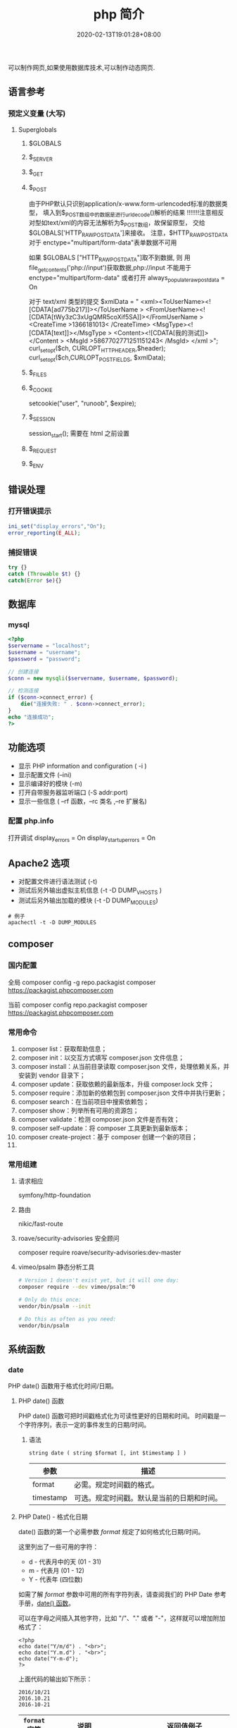 #+TITLE: php 简介
#+DESCRIPTION: php 简介
#+TAGS[]: php
#+CATEGORIES[]: 技术
#+DATE: 2020-02-13T19:01:28+08:00
#+draft: true

可以制作网页,如果使用数据库技术,可以制作动态网页.

# more
** 语言参考
*** 预定义变量 (大写)   
**** Superglobals
***** $GLOBALS
***** $_SERVER
***** $_GET
***** $_POST
      由于PHP默认只识别application/x-www.form-urlencoded标准的数据类型，
      填入到$_POST数组中的数据是进行urldecode()解析的结果  !!!!!!!注意相反
      对型如text/xml的内容无法解析为$_POST数组，故保留原型，
      交给$GLOBALS['HTTP_RAW_POST_DATA']来接收。
      注意，$HTTP_RAW_POST_DATA 对于 enctype="multipart/form-data"表单数据不可用


      如果 $GLOBALS ["HTTP_RAW_POST_DATA"]取不到数据,
      则 用file_get_contents('php://input')获取数据,php://input 不能用于 enctype="multipart/form-data"
      或者打开 always_populate_raw_post_data = On


     对于 text/xml 类型的提交
     $xmlData = "
     <xml><ToUserName><![CDATA[ad775b217]]></ToUserName >
     <FromUserName><![CDATA[tWy3zC3xUgQMR5coXif5SA]]></FromUserName >
     <CreateTime >1366181013< /CreateTime>
     <MsgType><![CDATA[text]]></MsgType >
     <Content><![CDATA[我的测试]]></Content >
     <MsgId >5867702771251151243< /MsgId>
     </xml >";
      curl_setopt($ch, CURLOPT_HTTPHEADER,$header);
      curl_setopt($ch,CURLOPT_POSTFIELDS, $xmlData);
***** $_FILES
***** $_COOKIE
     setcookie("user", "runoob", $expire);
***** $_SESSION
      session_start(); 需要在 html 之前设置
***** $_REQUEST
***** $_ENV
** 错误处理
*** 打开错误提示
    #+begin_src php
      ini_set("display_errors","On");
      error_reporting(E_ALL); 
    #+end_src

*** 捕捉错误
    #+begin_src php
      try {}
      catch (Throwable $t) {}
      catch(Error $e){}
    #+end_src
** 数据库
*** mysql    
    #+begin_src php
      <?php
      $servername = "localhost";
      $username = "username";
      $password = "password";
 
      // 创建连接
      $conn = new mysqli($servername, $username, $password);
 
      // 检测连接
      if ($conn->connect_error) {
          die("连接失败: " . $conn->connect_error);
      } 
      echo "连接成功";
      ?>
    #+end_src
** 功能选项
   - 显示 PHP information and configuration (  -i )
   - 显示配置文件 (--ini)
   - 显示编译好的模块 (-m)
   - 打开自带服务器监听端口 (-S addr:port)
   - 显示一些信息 ( --rf 函数，--rc 类名 ,--re 扩展名)
*** 配置 php.info
    打开调试
    display_errors = On
    display_startup_errors = On
** Apache2 选项
   - 对配置文件进行语法测试 (-t)
   - 测试后另外输出虚拟主机信息 (-t   -D DUMP_VHOSTS )
   - 测试后另外输出加载的模块 (-t   -D DUMP_MODULES)

   #+begin_src shell
     # 例子
     apachectl -t -D DUMP_MODULES
   #+end_src
** composer 
*** 国内配置 
    全局
    composer config -g repo.packagist composer https://packagist.phpcomposer.com
    
    当前
    composer config repo.packagist composer https://packagist.phpcomposer.com
*** 常用命令 
     1. composer list：获取帮助信息；
     2. composer init：以交互方式填写 composer.json 文件信息；
     3. composer install：从当前目录读取 composer.json 文件，处理依赖关系，并安装到 vendor 目录下；
     4. composer update：获取依赖的最新版本，升级 composer.lock 文件；
     5. composer require：添加新的依赖包到 composer.json 文件中并执行更新；
     6. composer search：在当前项目中搜索依赖包；
     7. composer show：列举所有可用的资源包；
     8. composer validate：检测 composer.json 文件是否有效；
     9. composer self-update：将 composer 工具更新到最新版本；
     10. composer create-project：基于 composer 创建一个新的项目；
     11. 
*** 常用组建
**** 请求相应
     symfony/http-foundation
**** 路由
     nikic/fast-route
**** roave/security-advisories 安全顾问
     composer require roave/security-advisories:dev-master    
**** vimeo/psalm 静态分析工具
     #+begin_src sh
       # Version 1 doesn't exist yet, but it will one day:
       composer require --dev vimeo/psalm:^0

       # Only do this once:
       vendor/bin/psalm --init

       # Do this as often as you need:
       vendor/bin/psalm
     #+end_src
    
** 系统函数
*** date
    PHP date() 函数用于格式化时间/日期。
**** PHP date() 函数
     PHP date() 函数可把时间戳格式化为可读性更好的日期和时间。
     时间戳是一个字符序列，表示一定的事件发生的日期/时间。

***** 语法

      #+BEGIN_EXAMPLE
          string date ( string $format [, int $timestamp ] )
      #+END_EXAMPLE

      | 参数        | 描述                                         |
      |-------------+----------------------------------------------|
      | format      | 必需。规定时间戳的格式。                     |
      | timestamp   | 可选。规定时间戳。默认是当前的日期和时间。   |
**** PHP Date() - 格式化日期
     date() 函数的第一个必需参数 /format/ 规定了如何格式化日期/时间。

     这里列出了一些可用的字符：

     -  d - 代表月中的天 (01 - 31)
     -  m - 代表月 (01 - 12)
     -  Y - 代表年 (四位数)

     如需了解 /format/ 参数中可用的所有字符列表，请查阅我们的 PHP Date
     参考手册，[[file:func-date-date.html][date() 函数]]。

     可以在字母之间插入其他字符，比如 "/"、"." 或者
     "-"，这样就可以增加附加格式了：

     #+BEGIN_EXAMPLE
         <?php
         echo date("Y/m/d") . "<br>";
         echo date("Y.m.d") . "<br>";
         echo date("Y-m-d");
         ?>
     #+END_EXAMPLE

     上面代码的输出如下所示：

     #+BEGIN_EXAMPLE
         2016/10/21
         2016.10.21
         2016-10-21
     #+END_EXAMPLE

     | =format= 字符          | 说明                                                                                                                                  | 返回值例子                                                                                                               |
     |------------------------+---------------------------------------------------------------------------------------------------------------------------------------+--------------------------------------------------------------------------------------------------------------------------|
     | /日/                   | ---                                                                                                                                   | ---                                                                                                                      |
     | /d/                    | 月份中的第几天，有前导零的 2 位数字                                                                                                   | /01/ 到 /31/                                                                                                             |
     | /D/                    | 星期中的第几天，文本表示，3 个字母                                                                                                    | /Mon/ 到 /Sun/                                                                                                           |
     | /j/                    | 月份中的第几天，没有前导零                                                                                                            | /1/ 到 /31/                                                                                                              |
     | /l/（"L"的小写字母）   | 星期几，完整的文本格式                                                                                                                | /Sunday/ 到 /Saturday/                                                                                                   |
     | /N/                    | ISO-8601 格式数字表示的星期中的第几天（PHP 5.1.0 新加）                                                                               | /1/（表示星期一）到 /7/（表示星期天）                                                                                    |
     | /S/                    | 每月天数后面的英文后缀，2 个字符                                                                                                      | /st/，/nd/，/rd/ 或者 /th/。可以和 /j/ 一起用                                                                            |
     | /w/                    | 星期中的第几天，数字表示                                                                                                              | /0/（表示星期天）到 /6/（表示星期六）                                                                                    |
     | /z/                    | 年份中的第几天                                                                                                                        | /0/ 到 /365/                                                                                                             |
     | /星期/                 | ---                                                                                                                                   | ---                                                                                                                      |
     | /W/                    | ISO-8601 格式年份中的第几周，每周从星期一开始（PHP 4.1.0 新加的）                                                                     | 例如：/42/（当年的第 42 周）                                                                                             |
     | /月/                   | ---                                                                                                                                   | ---                                                                                                                      |
     | /F/                    | 月份，完整的文本格式，例如 January 或者 March                                                                                         | /January/ 到 /December/                                                                                                  |
     | /m/                    | 数字表示的月份，有前导零                                                                                                              | /01/ 到 /12/                                                                                                             |
     | /M/                    | 三个字母缩写表示的月份                                                                                                                | /Jan/ 到 /Dec/                                                                                                           |
     | /n/                    | 数字表示的月份，没有前导零                                                                                                            | /1/ 到 /12/                                                                                                              |
     | /t/                    | 给定月份所应有的天数                                                                                                                  | /28/ 到 /31/                                                                                                             |
     | /年/                   | ---                                                                                                                                   | ---                                                                                                                      |
     | /L/                    | 是否为闰年                                                                                                                            | 如果是闰年为 /1/，否则为 /0/                                                                                             |
     | /o/                    | ISO-8601 格式年份数字。这和 /Y/ 的值相同，只除了如果 ISO 的星期数（/W/）属于前一年或下一年，则用那一年。（PHP 5.1.0 新加）            | Examples: /1999/ or /2003/                                                                                               |
     | /Y/                    | 4 位数字完整表示的年份                                                                                                                | 例如：/1999/ 或 /2003/                                                                                                   |
     | /y/                    | 2 位数字表示的年份                                                                                                                    | 例如：/99/ 或 /03/                                                                                                       |
     | /时间/                 | ---                                                                                                                                   | ---                                                                                                                      |
     | /a/                    | 小写的上午和下午值                                                                                                                    | /am/ 或 /pm/                                                                                                             |
     | /A/                    | 大写的上午和下午值                                                                                                                    | /AM/ 或 /PM/                                                                                                             |
     | /B/                    | Swatch Internet 标准时                                                                                                                | /000/ 到 /999/                                                                                                           |
     | /g/                    | 小时，12 小时格式，没有前导零                                                                                                         | /1/ 到 /12/                                                                                                              |
     | /G/                    | 小时，24 小时格式，没有前导零                                                                                                         | /0/ 到 /23/                                                                                                              |
     | /h/                    | 小时，12 小时格式，有前导零                                                                                                           | /01/ 到 /12/                                                                                                             |
     | /H/                    | 小时，24 小时格式，有前导零                                                                                                           | /00/ 到 /23/                                                                                                             |
     | /i/                    | 有前导零的分钟数                                                                                                                      | /00/ 到 /59/>                                                                                                            |
     | /s/                    | 秒数，有前导零                                                                                                                        | /00/ 到 /59/>                                                                                                            |
     | /u/                    | 毫秒 （PHP 5.2.2 新加）。需要注意的是 *date()* 函数总是返回 /000000/ 因为它只接受 integer 参数， 而 DateTime::format() 才支持毫秒。   | 示例: /654321/                                                                                                           |
     | /时区/                 | ---                                                                                                                                   | ---                                                                                                                      |
     | /e/                    | 时区标识（PHP 5.1.0 新加）                                                                                                            | 例如：/UTC/，/GMT/，/Atlantic/Azores/                                                                                    |
     | /I/                    | 是否为夏令时                                                                                                                          | 如果是夏令时为 /1/，否则为 /0/                                                                                           |
     | /O/                    | 与格林威治时间相差的小时数                                                                                                            | 例如：/+0200/                                                                                                            |
     | /P/                    | 与格林威治时间（GMT）的差别，小时和分钟之间有冒号分隔（PHP 5.1.3 新加）                                                               | 例如：/+02:00/                                                                                                           |
     | /T/                    | 本机所在的时区                                                                                                                        | 例如：/EST/，/MDT/（【译者注】在 Windows 下为完整文本格式，例如"Eastern Standard Time"，中文版会显示"中国标准时间"）。   |
     | /Z/                    | 时差偏移量的秒数。UTC 西边的时区偏移量总是负的，UTC 东边的时区偏移量总是正的。                                                        | /-43200/ 到 /43200/                                                                                                      |
     | /完整的日期／时间/     | ---                                                                                                                                   | ---                                                                                                                      |
     | /c/                    | ISO 8601 格式的日期（PHP 5 新加）                                                                                                     | 2004-02-12T15:19:21+00:00                                                                                                |
     | /r/                    | RFC 822 格式的日期                                                                                                                    | 例如：/Thu, 21 Dec 2000 16:01:07 +0200/                                                                                  |
     | /U/                    | 从 Unix 纪元（January 1 1970 00:00:00 GMT）开始至今的秒数                                                                             | 参见 time()                                                                                                              |
     #+CAPTION: *格式字串可以识别以下 =format= 参数的字符串*
*** Filesystem Functions
    basename — Returns trailing name component of path
    chgrp — Changes file group
    chmod — Changes file mode
    chown — Changes file owner
    clearstatcache — Clears file status cache
    copy — Copies file
    delete — See unlink or unset
    dirname — Returns a parent directory's path
    disk_free_space — Returns available space on filesystem or disk partition
    disk_total_space — Returns the total size of a filesystem or disk partition
    diskfreespace — Alias of disk_free_space
    fclose — Closes an open file pointer
    feof — Tests for end-of-file on a file pointer
    fflush — Flushes the output to a file
    fgetc — Gets character from file pointer
    fgetcsv — Gets line from file pointer and parse for CSV fields
    fgets — Gets line from file pointer
    fgetss — Gets line from file pointer and strip HTML tags
    file_exists — Checks whether a file or directory exists
    file_get_contents — Reads entire file into a string
    file_put_contents — Write data to a file
    file — Reads entire file into an array
    fileatime — Gets last access time of file
    filectime — Gets inode change time of file
    filegroup — Gets file group
    fileinode — Gets file inode
    filemtime — Gets file modification time
    fileowner — Gets file owner
    fileperms — Gets file permissions
    filesize — Gets file size
    filetype — Gets file type
    flock — Portable advisory file locking
    fnmatch — Match filename against a pattern
    fopen — Opens file or URL
    fpassthru — Output all remaining data on a file pointer
    fputcsv — Format line as CSV and write to file pointer
    fputs — Alias of fwrite
    fread — Binary-safe file read
    fscanf — Parses input from a file according to a format
    fseek — Seeks on a file pointer
    fstat — Gets information about a file using an open file pointer
    ftell — Returns the current position of the file read/write pointer
    ftruncate — Truncates a file to a given length
    fwrite — Binary-safe file write
    glob — Find pathnames matching a pattern
    is_dir — Tells whether the filename is a directory
    is_executable — Tells whether the filename is executable
    is_file — Tells whether the filename is a regular file
    is_link — Tells whether the filename is a symbolic link
    is_readable — Tells whether a file exists and is readable
    is_uploaded_file — Tells whether the file was uploaded via HTTP POST
    is_writable — Tells whether the filename is writable
    is_writeable — Alias of is_writable
    lchgrp — Changes group ownership of symlink
    lchown — Changes user ownership of symlink
    link — Create a hard link
    linkinfo — Gets information about a link
    lstat — Gives information about a file or symbolic link
    mkdir — Makes directory
    move_uploaded_file — Moves an uploaded file to a new location
    parse_ini_file — Parse a configuration file
    parse_ini_string — Parse a configuration string
    pathinfo — Returns information about a file path
    pclose — Closes process file pointer
    popen — Opens process file pointer
    readfile — Outputs a file
    readlink — Returns the target of a symbolic link
    realpath_cache_get — Get realpath cache entries
    realpath_cache_size — Get realpath cache size
    realpath — Returns canonicalized absolute pathname
    rename — Renames a file or directory
    rewind — Rewind the position of a file pointer
    rmdir — Removes directory
    set_file_buffer — Alias of stream_set_write_buffer
    stat — Gives information about a file
    symlink — Creates a symbolic link
    tempnam — Create file with unique file name
    tmpfile — Creates a temporary file
    touch — Sets access and modification time of file
    umask — Changes the current umask
    unlink — Deletes a file
*** cURL Functions (需要带入编译选项)
**** 常量
     CURLOPT_HTTPGET 
     CURLOPT_HTTP_VERSION 
     CURLOPT_SSLKEY 
     CURLOPT_SSLKEYTYPE   
**** 函数 
     curl_close — Close a cURL session
     curl_copy_handle — Copy a cURL handle along with all of its preferences
     curl_errno — Return the last error number
     curl_error — Return a string containing the last error for the current session
     curl_escape — URL encodes the given string
     curl_exec — Perform a cURL session
     curl_file_create — Create a CURLFile object
     curl_getinfo — Get information regarding a specific transfer
     curl_init — Initialize a cURL session
     curl_multi_add_handle — Add a normal cURL handle to a cURL multi handle
     curl_multi_close — Close a set of cURL handles
     curl_multi_errno — Return the last multi curl error number
     curl_multi_exec — Run the sub-connections of the current cURL handle
     curl_multi_getcontent — Return the content of a cURL handle if CURLOPT_RETURNTRANSFER is set
     curl_multi_info_read — Get information about the current transfers
     curl_multi_init — Returns a new cURL multi handle
     curl_multi_remove_handle — Remove a multi handle from a set of cURL handles
     curl_multi_select — Wait for activity on any curl_multi connection
     curl_multi_setopt — Set an option for the cURL multi handle
     curl_multi_strerror — Return string describing error code
     curl_pause — Pause and unpause a connection
     curl_reset — Reset all options of a libcurl session handle
     curl_setopt_array — Set multiple options for a cURL transfer
     curl_setopt — Set an option for a cURL transfer
     curl_share_close — Close a cURL share handle
     curl_share_errno — Return the last share curl error number
     curl_share_init — Initialize a cURL share handle
     curl_share_setopt — Set an option for a cURL share handle
     curl_share_strerror — Return string describing the given error code
     curl_strerror — Return string describing the given error code
     curl_unescape — Decodes the given URL encoded string
     curl_version — Gets cURL version information
**** 例子
     to get the full webpages from head as well as body (获取网页的全部)

     一般获取 CURLOPT_RETURNTRANSFER 就可以了
     #+begin_src php
       <?php 
       $curl = curl_init('http://example.com'); 
       curl_setopt($curl, CURLOPT_FAILONERROR, true); 
       curl_setopt($curl, CURLOPT_FOLLOWLOCATION, true); 
       curl_setopt($curl, CURLOPT_RETURNTRANSFER, true); 
       curl_setopt($curl, CURLOPT_SSL_VERIFYHOST, false); 
       curl_setopt($curl, CURLOPT_SSL_VERIFYPEER, false);   
       $result = curl_exec($curl); 
       echo $result; 
       ?>
     #+end_src
*** Memcached — The Memcached class (缓存)
**** 函数 
     Memcached::add — Add an item under a new key
     Memcached::addByKey — Add an item under a new key on a specific server
     Memcached::addServer — Add a server to the server pool
     Memcached::addServers — Add multiple servers to the server pool
     Memcached::append — Append data to an existing item
     Memcached::appendByKey — Append data to an existing item on a specific server
     Memcached::cas — Compare and swap an item
     Memcached::casByKey — Compare and swap an item on a specific server
     Memcached::__construct — Create a Memcached instance
     Memcached::decrement — Decrement numeric item's value
     Memcached::decrementByKey — Decrement numeric item's value, stored on a specific server
     Memcached::delete — Delete an item
     Memcached::deleteByKey — Delete an item from a specific server
     Memcached::deleteMulti — Delete multiple items
     Memcached::deleteMultiByKey — Delete multiple items from a specific server
     Memcached::fetch — Fetch the next result
     Memcached::fetchAll — Fetch all the remaining results
     Memcached::flush — Invalidate all items in the cache
     Memcached::get — Retrieve an item
     Memcached::getAllKeys — Gets the keys stored on all the servers
     Memcached::getByKey — Retrieve an item from a specific server
     Memcached::getDelayed — Request multiple items
     Memcached::getDelayedByKey — Request multiple items from a specific server
     Memcached::getMulti — Retrieve multiple items
     Memcached::getMultiByKey — Retrieve multiple items from a specific server
     Memcached::getOption — Retrieve a Memcached option value
     Memcached::getResultCode — Return the result code of the last operation
     Memcached::getResultMessage — Return the message describing the result of the last operation
     Memcached::getServerByKey — Map a key to a server
     Memcached::getServerList — Get the list of the servers in the pool
     Memcached::getStats — Get server pool statistics
     Memcached::getVersion — Get server pool version info
     Memcached::increment — Increment numeric item's value
     Memcached::incrementByKey — Increment numeric item's value, stored on a specific server
     Memcached::isPersistent — Check if a persitent connection to memcache is being used
     Memcached::isPristine — Check if the instance was recently created
     Memcached::prepend — Prepend data to an existing item
     Memcached::prependByKey — Prepend data to an existing item on a specific server
     Memcached::quit — Close any open connections
     Memcached::replace — Replace the item under an existing key
     Memcached::replaceByKey — Replace the item under an existing key on a specific server
     Memcached::resetServerList — Clears all servers from the server list
     Memcached::set — Store an item
     Memcached::setByKey — Store an item on a specific server
     Memcached::setMulti — Store multiple items
     Memcached::setMultiByKey — Store multiple items on a specific server
     Memcached::setOption — Set a Memcached option
     Memcached::setOptions — Set Memcached options
     Memcached::setSaslAuthData — Set the credentials to use for authentication
     Memcached::touch — Set a new expiration on an item
     Memcached::touchByKey — Set a new expiration on an item on a specific server
     MemcachedException — The MemcachedException class
**** 例子
     #+begin_src php
       <?php 
       error_reporting(E_ALL & ~E_NOTICE); 

       $mc = new Memcached(); 
       $mc->addServer("localhost", 11211); 

       $mc->set("foo", "Hello!"); 
       $mc->set("bar", "Memcached..."); 

       $arr = array( 
           $mc->get("foo"), 
           $mc->get("bar") 
       ); 
       var_dump($arr); 
       ?> 
     #+end_src
